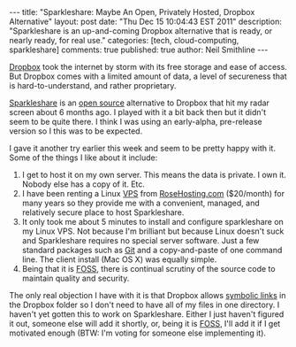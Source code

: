 #+BEGIN_HTML
---
title:             "Sparkleshare: Maybe An Open, Privately Hosted, Dropbox Alternative"
layout:            post
date:              "Thu Dec 15 10:04:43 EST 2011"
description:       "Sparkleshare is an up-and-coming Dropbox alternative that is ready, or nearly ready, for real use."
categories:        [tech, cloud-computing, sparkleshare]
comments:          true
published:         true
author:            Neil Smithline
---
#+END_HTML
 
[[http://dropbox.com][Dropbox]] took the internet by storm with its free storage and ease of
access. But Dropbox comes with a limited amount of data, a level of
secureness that is hard-to-understand, and rather proprietary.

[[http://sparkleshare.org][Sparkleshare]] is an [[http://en.wikipedia.org/wiki/Free_and_Open_Source_Software][open source]] alternative to Dropbox that hit my
radar screen about 6 months ago. I played with it a bit back then but
it didn't seem to be quite there. I think I was using an early-alpha,
pre-release version so I this was to be expected.
#+HTML: <!-- more -->

I gave it another try earlier this week and seem to be pretty happy
with it. Some of the things I like about it include:
  1) I get to host it on my own server. This means the data is
     private. I own it. Nobody else has a copy of it. Etc.
  1) I have been renting a Linux [[http://en.wikipedia.org/wiki/Virtual_private_server][VPS]] from [[http://rosehosting.com][RoseHosting.com]] ($20/month)
     for many years so they provide me with a convenient, managed, and
     relatively secure place to host Sparkleshare.
  1) It only took me about 5 minutes to install and configure
     sparkleshare on my Linux VPS. Not because I'm brilliant but
     because Linux doesn't suck and Sparkleshare requires no special
     server software. Just a few standard packages such as [[http://en.wikipedia.org/wiki/Git_%28software%29][Git]] and a
     copy-and-paste of one command line. The client install (Mac OS X)
     was equally simple.
  1) Being that it is [[http://en.wikipedia.org/wiki/Free_and_Open_Source_Software][FOSS]], there is continual scrutiny of the source
     code to maintain quality and security.

The only real objection I have with it is that Dropbox allows [[http://en.wikipedia.org/wiki/Symbolic_link][symbolic
links]] in the Dropbox folder so I don't need to have all of my files in
one directory. I haven't yet gotten this to work on Sparkleshare.
Either I just haven't figured it out, someone else will add it
shortly, or, being it is [[http://www.wikipedia.com/Foss][FOSS]], I'll add it if I get motivated enough
(BTW: I'm voting for someone else implementing it).

